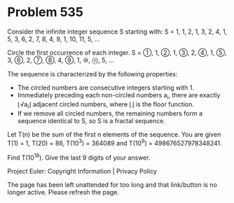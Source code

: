 *   Problem 535

   Consider the infinite integer sequence S starting with:
   S = 1, 1, 2, 1, 3, 2, 4, 1, 5, 3, 6, 2, 7, 8, 4, 9, 1, 10, 11, 5, ...

   Circle the first occurrence of each integer.
   S = ①, 1, ②, 1, ③, 2, ④, 1, ⑤, 3, ⑥, 2, ⑦, ⑧, 4, ⑨, 1, ⑩, ⑪, 5, ...

   The sequence is characterized by the following properties:

     * The circled numbers are consecutive integers starting with 1.
     * Immediately preceding each non-circled numbers a_i, there are exactly
       ⌊√a_i⌋ adjacent circled numbers, where ⌊⌋ is the floor function.
     * If we remove all circled numbers, the remaining numbers form a
       sequence identical to S, so S is a fractal sequence.

   Let T(n) be the sum of the first n elements of the sequence.
   You are given T(1) = 1, T(20) = 86, T(10^3) = 364089 and
   T(10^9) = 498676527978348241.

   Find T(10^18). Give the last 9 digits of your answer.

   Project Euler: Copyright Information | Privacy Policy

   The page has been left unattended for too long and that link/button is no
   longer active. Please refresh the page.
